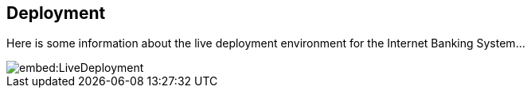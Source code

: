 == Deployment

Here is some information about the live deployment environment for the Internet Banking System...

image::embed:LiveDeployment[]